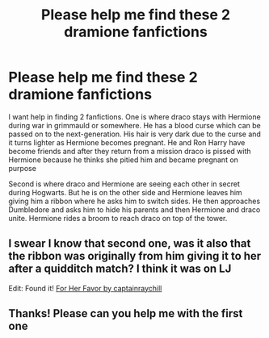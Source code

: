 #+TITLE: Please help me find these 2 dramione fanfictions

* Please help me find these 2 dramione fanfictions
:PROPERTIES:
:Author: Harrypotter2321
:Score: 2
:DateUnix: 1545621683.0
:DateShort: 2018-Dec-24
:END:
I want help in finding 2 fanfictions. One is where draco stays with Hermione during war in grimmauld or somewhere. He has a blood curse which can be passed on to the next-generation. His hair is very dark due to the curse and it turns lighter as Hermione becomes pregnant. He and Ron Harry have become friends and after they return from a mission draco is pissed with Hermione because he thinks she pitied him and became pregnant on purpose

Second is where draco and Hermione are seeing each other in secret during Hogwarts. But he is on the other side and Hermione leaves him giving him a ribbon where he asks him to switch sides. He then approaches Dumbledore and asks him to hide his parents and then Hermione and draco unite. Hermione rides a broom to reach draco on top of the tower.


** I swear I know that second one, was it also that the ribbon was originally from him giving it to her after a quidditch match? I think it was on LJ

Edit: Found it! [[https://dramionelove.livejournal.com/40946.html][For Her Favor by captainraychill]]
:PROPERTIES:
:Author: tectonictigress
:Score: 1
:DateUnix: 1545694247.0
:DateShort: 2018-Dec-25
:END:


** Thanks! Please can you help me with the first one
:PROPERTIES:
:Author: Harrypotter2321
:Score: 1
:DateUnix: 1545701848.0
:DateShort: 2018-Dec-25
:END:
